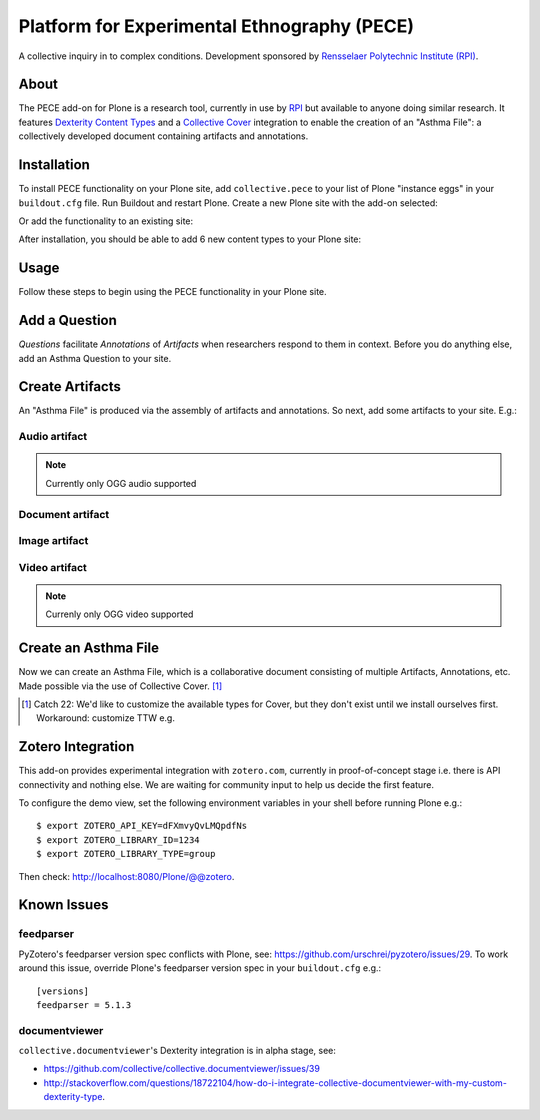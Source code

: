 Platform for Experimental Ethnography (PECE)
============================================

A collective inquiry in to complex conditions. Development sponsored by `Rensselaer Polytechnic Institute (RPI) <http://www.hass.rpi.edu/>`_.

About
-----

The PECE add-on for Plone is a research tool, currently in use by `RPI <http://theasthmafiles.org>`_ but available to anyone doing similar research. It features `Dexterity Content Types <https://github.com/plone/plone.dexterity>`_ and a `Collective Cover <https://github.com/collective/collective.cover>`_ integration to enable the creation of an "Asthma File": a collectively developed document containing artifacts and annotations.

Installation
------------

To install PECE functionality on your Plone site, add ``collective.pece`` to your list of Plone "instance eggs" in your ``buildout.cfg`` file. Run Buildout and restart Plone. Create a new Plone site with the add-on selected:

.. image:: screenshot1.png

Or add the functionality to an existing site:

.. image:: screenshot2.png

After installation, you should be able to add 6 new content types to your Plone site:

.. image:: screenshot8.png

Usage
-----

Follow these steps to begin using the PECE functionality in your Plone site.

Add a Question
--------------

*Questions* facilitate *Annotations* of *Artifacts* when researchers respond to them in context. Before you do anything else, add an Asthma Question to your site.

.. image:: screenshot4.png

Create Artifacts
----------------

An "Asthma File" is produced via the assembly of artifacts and annotations. So next, add some artifacts to your site. E.g.:

Audio artifact
~~~~~~~~~~~~~~

.. Note:: Currently only OGG audio supported

.. image:: screenshot9.png

Document artifact
~~~~~~~~~~~~~~~~~

Image artifact
~~~~~~~~~~~~~~

.. image:: screenshot5.png

Video artifact
~~~~~~~~~~~~~~

.. Note:: Currenly only OGG video supported

.. image:: screenshot10.png

Create an Asthma File
---------------------

Now we can create an Asthma File, which is a collaborative document consisting of multiple Artifacts, Annotations, etc. Made possible via the use of Collective Cover. [1]_

.. image:: screenshot6.png

.. [1] Catch 22: We'd like to customize the available types for Cover, but they don't exist until we install ourselves first. Workaround: customize TTW e.g.

.. image:: screenshot7.png

Zotero Integration
------------------

This add-on provides experimental integration with ``zotero.com``, currently in proof-of-concept stage i.e. there is API connectivity and nothing else. We are waiting for community input to help us decide the first feature.

To configure the demo view, set the following environment variables in your shell before running Plone e.g.::

    $ export ZOTERO_API_KEY=dFXmvyQvLMQpdfNs
    $ export ZOTERO_LIBRARY_ID=1234
    $ export ZOTERO_LIBRARY_TYPE=group

Then check: http://localhost:8080/Plone/@@zotero.

Known Issues
------------

feedparser
~~~~~~~~~~

PyZotero's feedparser version spec conflicts with Plone, see: https://github.com/urschrei/pyzotero/issues/29. To work around this issue, override Plone's feedparser version spec in your ``buildout.cfg`` e.g.::

    [versions]
    feedparser = 5.1.3


documentviewer
~~~~~~~~~~~~~~

``collective.documentviewer``'s Dexterity integration is in alpha stage, see:

- https://github.com/collective/collective.documentviewer/issues/39
- http://stackoverflow.com/questions/18722104/how-do-i-integrate-collective-documentviewer-with-my-custom-dexterity-type.
